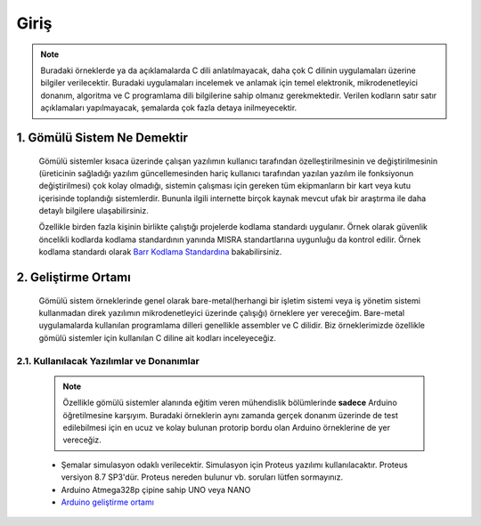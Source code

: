 ################################################################################
Giriş
################################################################################

.. note::
   Buradaki örneklerde ya da açıklamalarda C dili anlatılmayacak, daha çok C dilinin uygulamaları üzerine bilgiler verilecektir. Buradaki uygulamaları incelemek ve anlamak için temel elektronik, mikrodenetleyici donanım, algoritma ve C programlama dili bilgilerine sahip olmanız gerekmektedir. Verilen kodların satır satır açıklamaları yapılmayacak, şemalarda çok fazla detaya inilmeyecektir.

********************************************************************************
1. Gömülü Sistem Ne Demektir
********************************************************************************

   Gömülü sistemler kısaca üzerinde çalışan yazılımın kullanıcı tarafından özelleştirilmesinin ve değiştirilmesinin (üreticinin sağladığı yazılım güncellemesinden hariç kullanıcı tarafından yazılan yazılım ile fonksiyonun değiştirilmesi) çok kolay olmadığı, sistemin çalışması için gereken tüm ekipmanların bir kart veya kutu içerisinde toplandığı sistemlerdir. Bununla ilgili internette birçok kaynak mevcut ufak bir araştırma ile daha detaylı bilgilere ulaşabilirsiniz. 
   
   Özellikle birden fazla kişinin birlikte çalıştığı projelerde kodlama standardı uygulanır. Örnek olarak güvenlik öncelikli kodlarda kodlama standardının yanında MISRA standartlarına uygunluğu da kontrol edilir. Örnek kodlama standardı olarak `Barr Kodlama Standardına <https://barrgroup.com/Embedded-Systems/Books/Embedded-C-Coding-Standard>`_ bakabilirsiniz.


********************************************************************************
2. Geliştirme Ortamı
********************************************************************************

   Gömülü sistem örneklerinde genel olarak bare-metal(herhangi bir işletim sistemi veya iş yönetim sistemi kullanmadan direk yazılımın mikrodenetleyici üzerinde çalışığı) örneklere yer vereceğim. Bare-metal uygulamalarda kullanılan programlama dilleri genellikle assembler ve C dilidir. Biz örneklerimizde özellikle gömülü sistemler için kullanılan C diline ait kodları inceleyeceğiz. 

2.1. Kullanılacak Yazılımlar ve Donanımlar
================================================================================

   .. note:: 
      Özellikle gömülü sistemler alanında eğitim veren mühendislik bölümlerinde **sadece** Arduino öğretilmesine karşıyım. Buradaki örneklerin aynı zamanda gerçek donanım üzerinde de test edilebilmesi için en ucuz ve kolay bulunan protorip bordu olan Arduino örneklerine de yer vereceğiz.
      
   * Şemalar simulasyon odaklı verilecektir. Simulasyon için Proteus yazılımı kullanılacaktır. Proteus versiyon 8.7 SP3'dür. Proteus nereden bulunur vb. soruları lütfen sormayınız.
   * Arduino Atmega328p çipine sahip UNO veya NANO 
   * `Arduino geliştirme ortamı <https://www.arduino.cc/en/Main/Software>`_ 
